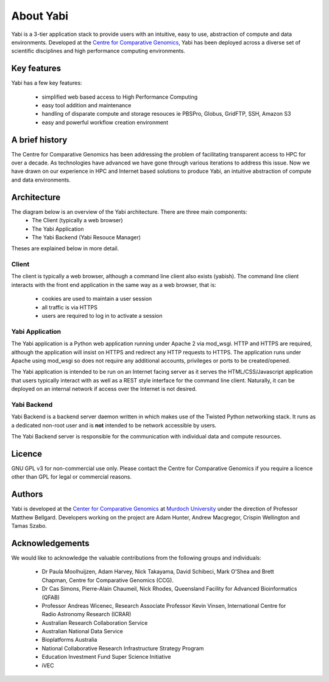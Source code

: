 .. _about:

About Yabi
===========
Yabi is a 3-tier application stack to provide users with an intuitive, easy to use, 
abstraction of compute and data environments. Developed at the 
`Centre for Comparative Genomics <http://ccg.murdoch.edu.au>`_, Yabi has been deployed across a diverse set 
of scientific disciplines and high performance computing environments.


Key features
------------

Yabi has a few key features:

 - simplified web based access to High Performance Computing
 - easy tool addition and maintenance
 - handling of disparate compute and storage resouces ie PBSPro, Globus, GridFTP, SSH, Amazon S3
 - easy and powerful workflow creation environment


.. index::
    single: yabi; history
    single: Centre for Comparative Genomics

A brief history
---------------

The Centre for Comparative Genomics has been addressing the problem of facilitating transparent access to HPC for over a decade. As technologies have advanced we have gone
through various iterations to address this issue. Now we have drawn on our experience in HPC and Internet based solutions to produce Yabi, an intuitive abstraction of compute
and data environments.

.. index::
    single: yabi; architecture

Architecture
------------

The diagram below is an overview of the Yabi architecture. There are three main components:
 * The Client (typically a web browser)
 * The Yabi Application
 * The Yabi Backend (Yabi Resouce Manager)

Theses are explained below in more detail.

.. image:: images/yabi-arch.png

Client
^^^^^^

The client is typically a web browser, although a command line client also exists (yabish). The command line client interacts 
with the front end application in the same way as a web browser, that is:

 * cookies are used to maintain a user session
 * all traffic is via HTTPS
 * users are required to log in to activate a session

.. index::
   single: yabi; application

Yabi Application
^^^^^^^^^^^^^^^^

The Yabi application is a Python web application running under Apache 2 via mod_wsgi. HTTP and HTTPS are required, although the application 
will insist on HTTPS and redirect any HTTP requests to HTTPS. The application runs under Apache using mod_wsgi so does not require any additional accounts, privileges or ports to be created/opened.

The Yabi application is intended to be run on an Internet facing server as it serves the HTML/CSS/Javascript application that users typically interact 
with as well as a REST style interface for the command line client. Naturally, it can be deployed on an 
internal network if access over the Internet is not desired. 

.. index::
   single: yabi; backend

Yabi Backend
^^^^^^^^^^^^

Yabi Backend is a backend server daemon written in which makes use of the Twisted  Python networking stack. It runs as a dedicated non-root user 
and is **not** intended to be network accessible by users.

The Yabi Backend server is responsible for the communication with individual data and compute resources.

Licence
-------
GNU GPL v3 for non-commercial use only. Please contact the Centre for Comparative Genomics if you require a licence other than GPL for legal or commercial reasons.

Authors
-------
Yabi is developed at the `Center for Comparative Genomics <http://ccg.murdoch.edu.au>`_ at `Murdoch University <http://www.murdoch.edu.au>`_ under the direction 
of Professor Matthew Bellgard. Developers working on the project are Adam Hunter, Andrew Macgregor, Crispin Wellington and Tamas Szabo.

Acknowledgements
----------------
We would like to acknowledge the valuable contributions from the following groups and individuals:

 - Dr Paula Moolhuijzen, Adam Harvey, Nick Takayama, David Schibeci, Mark O'Shea and Brett Chapman, Centre for Comparative Genomics (CCG).
 - Dr Cas Simons, Pierre-Alain Chaumeil, Nick Rhodes, Queensland Facility for Advanced Bioinformatics (QFAB)
 - Professor Andreas Wicenec, Research Associate Professor Kevin Vinsen, International Centre for Radio Astronomy Research (ICRAR)
 - Australian Research Collaboration Service
 - Australian National Data Service
 - Bioplatforms Australia
 - National Collaborative Research Infrastructure Strategy Program
 - Education Investment Fund Super Science Initiative
 - iVEC
